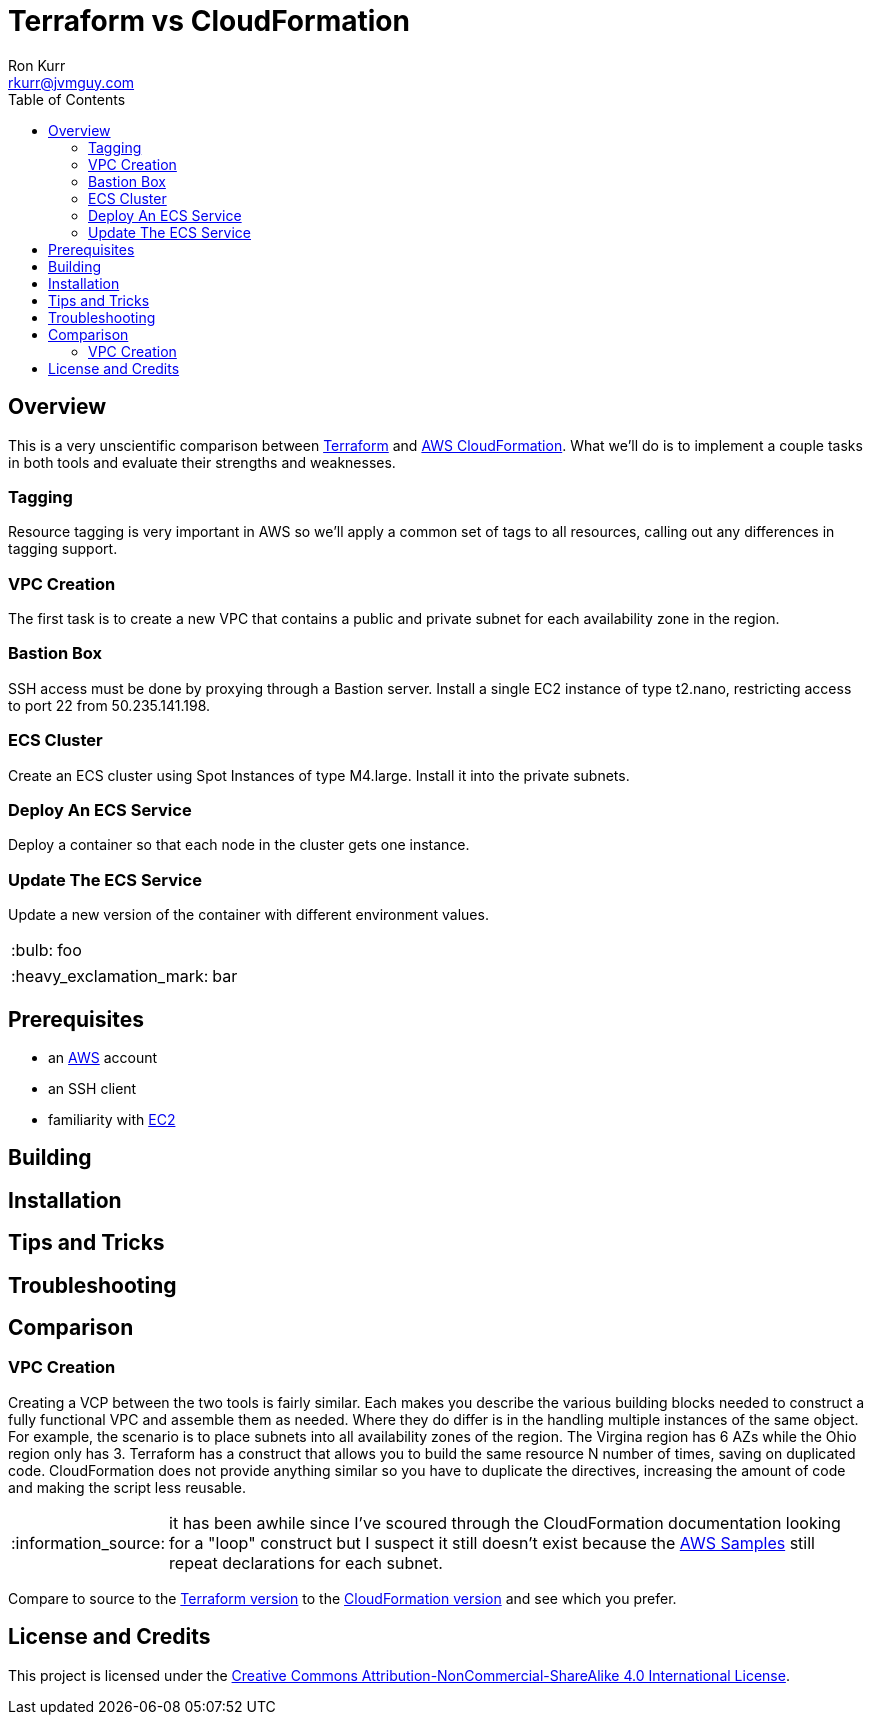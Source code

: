 :toc:
:toc-placement!:

:note-caption: :information_source:
:tip-caption: :bulb:
:important-caption: :heavy_exclamation_mark:
:warning-caption: :warning:
:caution-caption: :fire:

= Terraform vs CloudFormation
Ron Kurr <rkurr@jvmguy.com>


toc::[]

== Overview
This is a very unscientific comparison between https://www.terraform.io/[Terraform] and https://aws.amazon.com/cloudformation/[AWS CloudFormation].  What we'll do is to implement a couple tasks in both tools and evaluate their strengths and weaknesses.

=== Tagging
Resource tagging is very important in AWS so we'll apply a common set of tags to all resources, calling out any differences in tagging support.

=== VPC Creation
The first task is to create a new VPC that contains a public and private subnet for each availability zone in the region.

=== Bastion Box
SSH access must be done by proxying through a Bastion server.  Install a single EC2 instance of type t2.nano, restricting access to port 22 from 50.235.141.198.

=== ECS Cluster
Create an ECS cluster using Spot Instances of type M4.large.  Install it into the private subnets.

=== Deploy An ECS Service
Deploy a container so that each node in the cluster gets one instance.

=== Update The ECS Service
Update a new version of the container with different environment values.

TIP: foo

IMPORTANT: bar

== Prerequisites

* an https://aws.amazon.com/[AWS] account
* an SSH client
* familiarity with https://aws.amazon.com/ec2/[EC2]

== Building

== Installation

== Tips and Tricks

== Troubleshooting

== Comparison
=== VPC Creation
Creating a VCP between the two tools is fairly similar.  Each makes you describe the various building blocks needed to construct a fully functional VPC and assemble them as needed.  Where they do differ is in the handling multiple instances of the same object.  For example, the scenario is to place  subnets into all availability zones of the region.  The Virgina region has 6 AZs while the Ohio region only has 3.  Terraform has a construct that allows you to build the same resource N number of times, saving on duplicated code.  CloudFormation does not provide anything similar so you have to duplicate the directives, increasing the amount of code and making the script less reusable.

NOTE: it has been awhile since I've scoured through the CloudFormation documentation looking for a "loop" construct but I suspect it still doesn't exist because the https://github.com/awslabs/aws-cloudformation-templates/blob/master/aws/services/ECS/EC2LaunchType/clusters/public-vpc.yml[AWS Samples] still repeat declarations for each subnet.

Compare to source to the link:terraform/vpc/main.tf[Terraform version] to the link:cloudformation/vpc/vpc.yml[CloudFormation version] and see which you prefer.

== License and Credits
This project is licensed under the https://creativecommons.org/licenses/by-nc-sa/4.0/legalcode[Creative Commons Attribution-NonCommercial-ShareAlike 4.0 International License].
